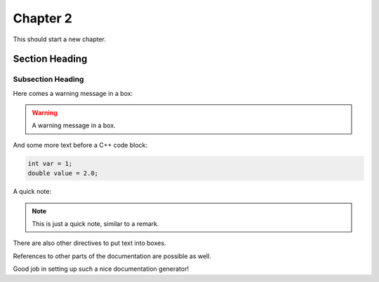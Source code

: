 ===================
Chapter 2
===================

This should start a new chapter.

Section Heading
===============

Subsection Heading
------------------

Here comes a warning message in a box:

.. warning:: A warning message in a box.

And some more text before a C++ code block:

.. code-block:: c++

   int var = 1;
   double value = 2.0;

A quick note:

.. note:: This is just a quick note, similar to a remark.

There are also other directives to put text into boxes.

.. deprecated:: 1.2
   Naturally, sometimes stuff gets deprecated.

References to other parts of the documentation are possible as well.

.. seealso:: Related information is also important.

Good job in setting up such a nice documentation generator!
